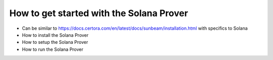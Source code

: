 How to get started with the Solana Prover
================================================

* Can be similar to https://docs.certora.com/en/latest/docs/sunbeam/installation.html with specifics to Solana
* How to install the Solana Prover
* How to setup the Solana Prover
* How to run the Solana Prover
